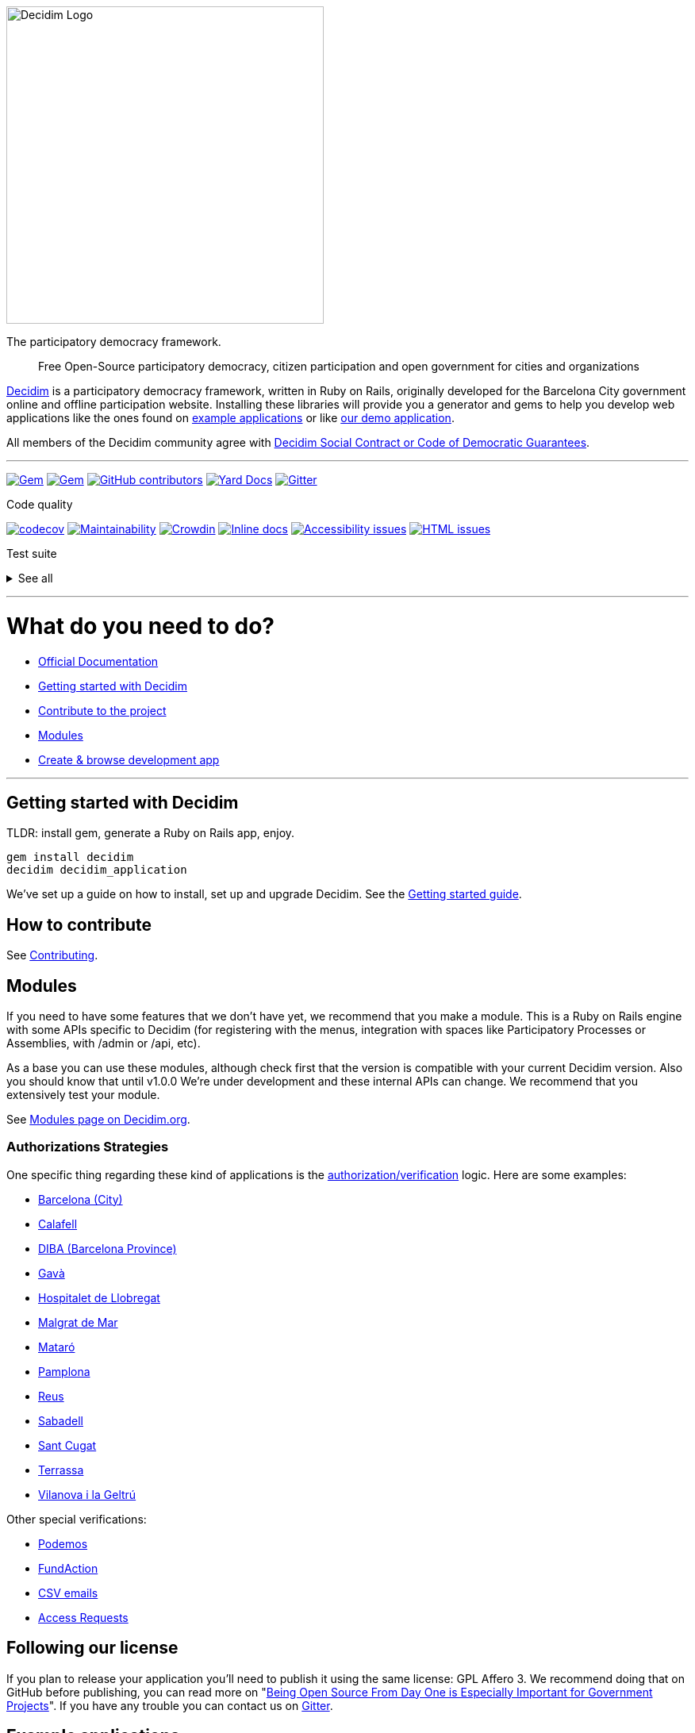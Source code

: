 :doctype: book

image::https://cdn.rawgit.com/decidim/decidim/develop/logo.svg[Decidim Logo,400]

The participatory democracy framework.

____
Free Open-Source participatory democracy, citizen participation and open government for cities and organizations
____

https://decidim.org[Decidim] is a participatory democracy framework, written in Ruby on Rails, originally developed for the Barcelona City government online and offline participation website.
Installing these libraries will provide you a generator and gems to help you develop web applications like the ones found on <<example-applications,example applications>> or like http://staging.decidim.codegram.com[our demo application].

All members of the Decidim community agree with http://www.decidim.org/contract/[Decidim Social Contract or Code of Democratic Guarantees].

'''

image:https://img.shields.io/gem/v/decidim.svg[Gem,link=https://rubygems.org/gems/decidim] image:https://img.shields.io/gem/dt/decidim.svg[Gem,link=https://rubygems.org/gems/decidim] image:https://img.shields.io/github/contributors/decidim/decidim.svg[GitHub contributors,link=https://github.com/decidim/decidim/graphs/contributors] image:http://img.shields.io/badge/yard-docs-blue.svg[Yard Docs,link=http://rubydoc.info/github/decidim/decidim/master] image:https://img.shields.io/gitter/room/nwjs/nw.js.svg[Gitter,link=https://gitter.im/decidim/decidim]

Code quality

image:https://codecov.io/gh/decidim/decidim/branch/develop/graph/badge.svg[codecov,link=https://codecov.io/gh/decidim/decidim] image:https://api.codeclimate.com/v1/badges/ad8fa445086e491486b6/maintainability[Maintainability,link=https://codeclimate.com/github/decidim/decidim/maintainability] image:https://d322cqt584bo4o.cloudfront.net/decidim/localized.svg[Crowdin,link=https://crowdin.com/project/decidim] image:http://inch-ci.org/github/decidim/decidim.svg?branch=develop[Inline docs,link=http://inch-ci.org/github/decidim/decidim] image:https://rocketvalidator.com/badges/a11y_issues.svg?url=http://staging.decidim.codegram.com/[Accessibility issues,link=https://rocketvalidator.com/badges/link?url=http://staging.decidim.codegram.com/&report=a11y] image:https://rocketvalidator.com/badges/html_issues.svg?url=http://staging.decidim.codegram.com/[HTML issues,link=https://rocketvalidator.com/badges/link?url=http://staging.decidim.codegram.com/&report=html]

Test suite

+++<details>++++++<summary>+++See all+++</summary>+++
image:https://img.shields.io/github/workflow/status/decidim/decidim/%5BCI%5D%20Accountability/develop.svg?label=%5BCI%5D%20Accountability[Accountability,link=https://github.com/decidim/decidim/actions]
image:https://img.shields.io/github/workflow/status/decidim/decidim/%5BCI%5D%20Api/develop.svg?label=%5BCI%5D%20Api[Api,link=https://github.com/decidim/decidim/actions]
image:https://img.shields.io/github/workflow/status/decidim/decidim/%5BCI%5D%20Assemblies/develop.svg?label=%5BCI%5D%20Assemblies[Assemblies,link=https://github.com/decidim/decidim/actions]
image:https://img.shields.io/github/workflow/status/decidim/decidim/%5BCI%5D%20Blogs/develop.svg?label=%5BCI%5D%20Blogs[Blogs,link=https://github.com/decidim/decidim/actions]
image:https://img.shields.io/github/workflow/status/decidim/decidim/%5BCI%5D%20Budgets/develop.svg?label=%5BCI%5D%20Budgets[Budgets,link=https://github.com/decidim/decidim/actions]
image:https://img.shields.io/github/workflow/status/decidim/decidim/%5BCI%5D%20Comments/develop.svg?label=%5BCI%5D%20Comments[Comments,link=https://github.com/decidim/decidim/actions]
image:https://img.shields.io/github/workflow/status/decidim/decidim/%5BCI%5D%20Conferences/develop.svg?label=%5BCI%5D%20Conferences[Conferences,link=https://github.com/decidim/decidim/actions]
image:https://img.shields.io/github/workflow/status/decidim/decidim/%5BCI%5D%20Consultations/develop.svg?label=%5BCI%5D%20Consultations[Consultations,link=https://github.com/decidim/decidim/actions]
image:https://img.shields.io/github/workflow/status/decidim/decidim/%5BCI%5D%20Core/develop.svg?label=%5BCI%5D%20Core[Core,link=https://github.com/decidim/decidim/actions]
image:https://img.shields.io/github/workflow/status/decidim/decidim/%5BCI%5D%20Debates/develop.svg?label=%5BCI%5D%20Debates[Debates,link=https://github.com/decidim/decidim/actions]
image:https://img.shields.io/github/workflow/status/decidim/decidim/%5BCI%5D%20Forms/develop.svg?label=%5BCI%5D%20Forms[Forms,link=https://github.com/decidim/decidim/actions]
image:https://img.shields.io/github/workflow/status/decidim/decidim/%5BCI%5D%20Generators/develop.svg?label=%5BCI%5D%20Generators[Generators,link=https://github.com/decidim/decidim/actions]
image:https://img.shields.io/github/workflow/status/decidim/decidim/%5BCI%5D%20Initiatives/develop.svg?label=%5BCI%5D%20Initiatives[Initiatives,link=https://github.com/decidim/decidim/actions]
image:https://img.shields.io/github/workflow/status/decidim/decidim/%5BCI%5D%20Main%20folder/develop.svg?label=%5BCI%5D%20Main[Main,link=https://github.com/decidim/decidim/actions]
image:https://img.shields.io/github/workflow/status/decidim/decidim/%5BCI%5D%20Meetings/develop.svg?label=%5BCI%5D%20Meetings[Meetings,link=https://github.com/decidim/decidim/actions]
image:https://img.shields.io/github/workflow/status/decidim/decidim/%5BCI%5D%20Pages/develop.svg?label=%5BCI%5D%20Pages[Pages,link=https://github.com/decidim/decidim/actions]
image:https://img.shields.io/github/workflow/status/decidim/decidim/%5BCI%5D%20Participatory%20processes/develop.svg?label=%5BCI%5D%20Participatory%20processes[Participatory processes,link=https://github.com/decidim/decidim/actions]
image:https://img.shields.io/github/workflow/status/decidim/decidim/%5BCI%5D%20Proposals%20(system%20admin)/develop.svg?label=%5BCI%5D%20Proposals%20(system%20admin)[Proposals (system admin),link=https://github.com/decidim/decidim/actions]
image:https://img.shields.io/github/workflow/status/decidim/decidim/%5BCI%5D%20Proposals%20(system%20public)/develop.svg?label=%5BCI%5D%20Proposals%20(system%20public)[Proposals (system admin),link=https://github.com/decidim/decidim/actions]
image:https://img.shields.io/github/workflow/status/decidim/decidim/%5BCI%5D%20Proposals%20(unit%20tests)/develop.svg?label=%5BCI%5D%20Proposals%20(unit%20tests)[Proposals (unit tests),link=https://github.com/decidim/decidim/actions]
image:https://img.shields.io/github/workflow/status/decidim/decidim/%5BCI%5D%20Sortitions/develop.svg?label=%5BCI%5D%20Sortitions[Sortitions,link=https://github.com/decidim/decidim/actions]
image:https://img.shields.io/github/workflow/status/decidim/decidim/%5BCI%5D%20Surveys/develop.svg?label=%5BCI%5D%20Surveys[Surveys,link=https://github.com/decidim/decidim/actions]
image:https://img.shields.io/github/workflow/status/decidim/decidim/%5BCI%5D%20System/develop.svg?label=%5BCI%5D%20System[System,link=https://github.com/decidim/decidim/actions]
image:https://img.shields.io/github/workflow/status/decidim/decidim/%5BCI%5D%20Verifications/develop.svg?label=%5BCI%5D%20Verifications[Verifications,link=https://github.com/decidim/decidim/actions]
+++</details>+++

'''

= What do you need to do?

- https://docs.decidim.org/[Official Documentation]
- <<getting-started-with-decidim,Getting started with Decidim>>
- <<how-to-contribute,Contribute to the project>>
- <<modules,Modules>>
- <<browse-decidim,Create & browse development app>>

'''

== Getting started with Decidim

TLDR: install gem, generate a Ruby on Rails app, enjoy.

[source,console]
----
gem install decidim
decidim decidim_application
----

We've set up a guide on how to install, set up and upgrade Decidim.
See the https://docs.decidim.org/en/install/[Getting started guide].

== How to contribute

See xref:CONTRIBUTING.adoc[Contributing].

== Modules

If you need to have some features that we don't have yet, we recommend that you make a module.
This is a Ruby on Rails engine with some APIs specific to Decidim (for registering with the menus, integration with spaces like Participatory Processes or Assemblies, with /admin or /api, etc).

As a base you can use these modules, although check first that the version is compatible with your current Decidim version.
Also you should know that until v1.0.0 We're under development and these internal APIs can change.
We recommend that you extensively test your module.

See https://decidim.org/modules[Modules page on Decidim.org].

=== Authorizations Strategies

One specific thing regarding these kind of applications is the xref:decidim-verifications/README.adoc[authorization/verification] logic.
Here are some examples:

- https://github.com/AjuntamentdeBarcelona/decidim-barcelona/blob/master/app/services/census_authorization_handler.rb[Barcelona (City)]
- https://github.com/AjuntamentdeCalafell/decidim-calafell/blob/master/app/services/census_authorization_handler.rb[Calafell]
- https://github.com/diputacioBCN/decidim-diba/blob/master/decidim-diba_census_api/app/services/diba_census_api_authorization_handler.rb[DIBA (Barcelona Province)]
- https://github.com/AjuntamentDeGava/decidim-gava/blob/master/app/services/census_authorization_handler.rb[Gavà]
- https://github.com/HospitaletDeLlobregat/decidim-hospitalet/blob/master/app/services/census_authorization_handler.rb[Hospitalet de Llobregat]
- https://github.com/AjMalgrat/decidim-malgrat/blob/master/app/services/carpetaciutada_handler.rb[Malgrat de Mar]
- https://github.com/AjuntamentDeMataro/decidimmataro.cat/blob/master/app/services/census_authorization_handler.rb[Mataró]
- https://github.com/ErabakiPamplona/erabaki/blob/master/app/services/census_authorization_handler.rb[Pamplona]
- https://github.com/AjuntamentdeReus/decidim/blob/master/app/services/census_authorization_handler.rb[Reus]
- https://github.com/AjuntamentDeSabadell/decidim-sabadell/blob/master/app/services/census_authorization_handler.rb[Sabadell]
- https://github.com/AjuntamentdeSantCugat/decidim-sant_cugat/blob/master/app/services/census_authorization_handler.rb[Sant Cugat]
- https://github.com/AjuntamentDeTerrassa/decidim-terrassa/blob/master/app/services/census_authorization_handler.rb[Terrassa]
- https://github.com/vilanovailageltru/decidim-vilanova/blob/master/app/services/vilanova_authorization_handler.rb[Vilanova i la Geltrú]

Other special verifications:

- https://github.com/podemos-info/participa2/tree/master/decidim-module-census_connector[Podemos]
- https://github.com/ElectricThings/fund_action/blob/master/app/services/anybody_authorization_handler.rb[FundAction]
- https://github.com/CodiTramuntana/decidim-verifications-csv_emails[CSV emails]
- https://github.com/mainio/decidim-module-access_requests[Access Requests]

== Following our license

If you plan to release your application you'll need to publish it using the same license: GPL Affero 3.
We recommend doing that on GitHub before publishing, you can read more on "http://producingoss.com/en/governments-and-open-source.html#starting-open-for-govs[Being Open Source From Day One is Especially Important for Government Projects]".
If you have any trouble you can contact us on https://gitter.im/decidim/decidim[Gitter].

== Example applications

Since Decidim is a ruby gem, you can check out the https://github.com/decidim/decidim/network/dependents?type=application[dependent repositories] to see how many applications are on the wild or tests that other developers have made.
Here's a partial list with some of the projects that have used Decidim:

- http://staging.decidim.codegram.com[Demo]
- https://decidim.barcelona[Decidim Barcelona] - https://github.com/AjuntamentdeBarcelona/decidim-barcelona[View code]
- https://www.lhon-participa.cat[L'H ON Participa] - https://github.com/HospitaletDeLlobregat/decidim-hospitalet[View code]
- https://participa.terrassa.cat[Decidim Terrassa] - https://github.com/AjuntamentDeTerrassa/decidim-terrassa[View code]
- https://decidim.sabadell.cat[Decidim Sabadell] - https://github.com/AjuntamentDeSabadell/decidim-sabadell[View code]
- https://participa.gavaciutat.cat[Decidim Gavà] - https://github.com/AjuntamentDeGava/decidim-gava[View code]
- https://dialogluzern.ch[Dialog Luzern] - https://github.com/stadtluzern/decidim-ocl[View code]
- https://decidim.santcugat.cat/[Decidim Sant Cugat] - https://github.com/AjuntamentdeSantCugat/decidim-sant_cugat[View code]
- http://participa.vilanova.cat[Vilanova Participa] - https://github.com/vilanovailageltru/decidim-vilanova[View code]
- https://erabaki.pamplona.es[Erabaki Pamplona] - https://github.com/ErabakiPamplona/erabaki[View code]
- https://www.decidimmataro.cat[Decidim Mataró] - https://github.com/AjuntamentDeMataro/decidim-mataro[View code]
- https://meta.decidim.barcelona/[MetaDecidim] - https://github.com/decidim/metadecidim[View Code]

== Security

Security is very important to us.
If you have any issue regarding security, please disclose the information responsibly by sending an email to security [at] decidim [dot] org and not by creating a github/metadecidim issue.
We appreciate your effort to make Decidim more secure.
See xref:SECURITY.adoc[full security policy].
